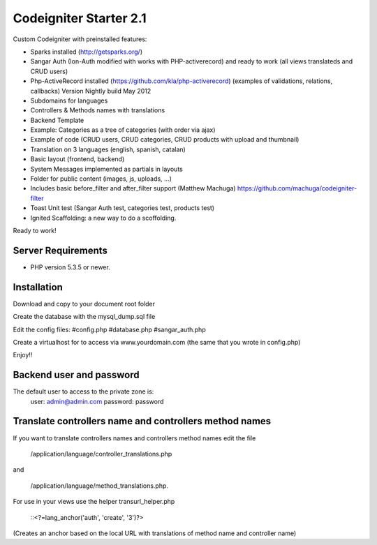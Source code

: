 ###################
Codeigniter Starter 2.1
###################

Custom Codeigniter with preinstalled features:

- Sparks installed (http://getsparks.org/)
- Sangar Auth  (Ion-Auth modified with works with PHP-activerecord) and ready to work (all views translateds and CRUD users)
- Php-ActiveRecord installed (https://github.com/kla/php-activerecord) (examples of validations, relations, callbacks) Version Nightly build May 2012
- Subdomains for languages
- Controllers & Methods names with translations
- Backend Template
- Example: Categories as a tree of categories (with order via ajax)
- Example of code (CRUD users, CRUD categories, CRUD products with upload and thumbnail)
- Translation on 3 languages (english, spanish, catalan)
- Basic layout (frontend, backend)
- System Messages implemented as partials in layouts
- Folder for public content (images, js, uploads, ...)
- Includes basic before_filter and after_filter support (Matthew Machuga) https://github.com/machuga/codeigniter-filter
- Toast Unit test (Sangar Auth test, categories test, products test)
- Ignited Scaffolding: a new way to do a scoffolding.

Ready to work!


*******************
Server Requirements
*******************

-  PHP version 5.3.5 or newer.


************
Installation
************

Download and copy to your document root folder

Create the database with the mysql_dump.sql file

Edit the config files:
#config.php
#database.php
#sangar_auth.php

Create a virtualhost for to access via www.yourdomain.com (the same that you wrote in config.php)

Enjoy!!


************
Backend user and password
************

The default user to access to the private zone is:
	user: 		admin@admin.com
	password: 	password


************
Translate controllers name and controllers method names
************

If you want to translate controllers names and controllers method names edit the file 

	/application/language/controller_translations.php

and 

	/application/language/method_translations.php. 


For use in your views use the helper transurl_helper.php

	::<?=lang_anchor('auth', 'create', '3')?>


(Creates an anchor based on the local URL with translations of method name and controller name)

